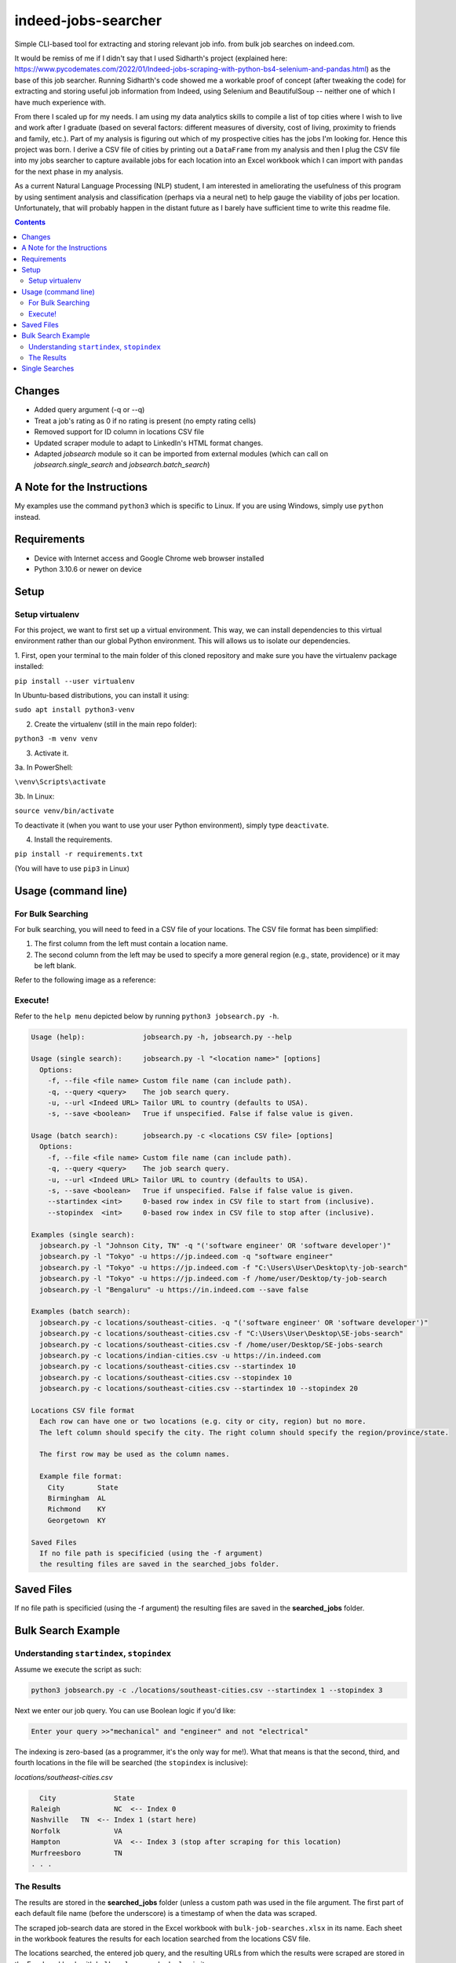 ********************
indeed-jobs-searcher
********************

Simple CLI-based tool for extracting and storing relevant job info. from bulk job searches on indeed.com.

It would be remiss of me if I didn't say that I used Sidharth's project (explained here: https://www.pycodemates.com/2022/01/Indeed-jobs-scraping-with-python-bs4-selenium-and-pandas.html)
as the base of this job searcher. Running Sidharth's code showed me a workable proof of concept (after tweaking the code) for extracting
and storing useful job information from Indeed, using Selenium and BeautifulSoup -- neither one of which I have much experience with.

From there I scaled up for my needs. I am using my data analytics skills to compile a list of top cities where I wish to live and work
after I graduate (based on several factors: different measures of diversity, cost of living, proximity to friends and family, etc.).
Part of my analysis is figuring out which of my prospective cities has the jobs I'm looking for. Hence this project was born. I derive a
CSV file of cities by printing out a ``DataFrame`` from my analysis and then I plug the CSV file into my jobs searcher to capture available
jobs for each location into an Excel workbook which I can import with ``pandas`` for the next phase in my analysis.

As a current Natural Language Processing (NLP) student, I am interested in ameliorating the usefulness of this program by using sentiment
analysis and classification (perhaps via a neural net) to help gauge the viability of jobs per location. Unfortunately, that will probably
happen in the distant future as I barely have sufficient time to write this readme file.

.. image:: ./readme_images/job-search-showcase.png
    :width: 800
    :alt: Showcase screenshots of the command-line interface and the results


.. contents:: Contents

Changes
########

- Added query argument (-q or --q)
- Treat a job's rating as 0 if no rating is present (no empty rating cells)
- Removed support for ID column in locations CSV file
- Updated scraper module to adapt to LinkedIn's HTML format changes.
- Adapted `jobsearch` module so it can be imported from external modules (which can call on `jobsearch.single_search` and `jobsearch.batch_search`)


A Note for the Instructions
###########################

My examples use the command ``python3`` which is specific to Linux. If you are using Windows, simply use ``python`` instead.


Requirements
############

- Device with Internet access and Google Chrome web browser installed
- Python 3.10.6 or newer on device

Setup
#####

Setup virtualenv
----------------

For this project, we want to first set up a virtual environment. This way, we can install
dependencies to this virtual environment rather than our global Python environment. This
will allows us to isolate our dependencies.

1. First, open your terminal to the main folder of this cloned repository and make sure you
have the virtualenv package installed:

``pip install --user virtualenv``

In Ubuntu-based distributions, you can install it using:

``sudo apt install python3-venv``

2. Create the virtualenv (still in the main repo folder):

``python3 -m venv venv``

3. Activate it.

3a. In PowerShell:

``\venv\Scripts\activate``

3b. In Linux:

``source venv/bin/activate``

To deactivate it (when you want to use your user Python environment), simply type
``deactivate``.

4. Install the requirements.

``pip install -r requirements.txt``

(You will have to use ``pip3`` in Linux)


Usage (command line)
####################

For Bulk Searching
------------------
For bulk searching, you will need to feed in a CSV file of your locations. The CSV file format has been simplified:

1. The first column from the left must contain a location name.
2. The second column from the left may be used to specify a more general region (e.g., state, providence) or it may be left blank.

Refer to the following image as a reference:

.. image:: ./readme_images/location-file-example.png
    :width: 250
    :alt: Screenshot of an example CSV location file

Execute!
--------

Refer to the ``help menu`` depicted below by running ``python3 jobsearch.py -h``.

.. code-block::

    Usage (help):              jobsearch.py -h, jobsearch.py --help

    Usage (single search):     jobsearch.py -l "<location name>" [options]
      Options:
        -f, --file <file name> Custom file name (can include path).
        -q, --query <query>    The job search query.
        -u, --url <Indeed URL> Tailor URL to country (defaults to USA).
        -s, --save <boolean>   True if unspecified. False if false value is given.

    Usage (batch search):      jobsearch.py -c <locations CSV file> [options]
      Options:
        -f, --file <file name> Custom file name (can include path).
        -q, --query <query>    The job search query.
        -u, --url <Indeed URL> Tailor URL to country (defaults to USA).
        -s, --save <boolean>   True if unspecified. False if false value is given.
        --startindex <int>     0-based row index in CSV file to start from (inclusive).
        --stopindex  <int>     0-based row index in CSV file to stop after (inclusive).

    Examples (single search):
      jobsearch.py -l "Johnson City, TN" -q "('software engineer' OR 'software developer')"
      jobsearch.py -l "Tokyo" -u https://jp.indeed.com -q "software engineer"
      jobsearch.py -l "Tokyo" -u https://jp.indeed.com -f "C:\Users\User\Desktop\ty-job-search"
      jobsearch.py -l "Tokyo" -u https://jp.indeed.com -f /home/user/Desktop/ty-job-search
      jobsearch.py -l "Bengaluru" -u https://in.indeed.com --save false

    Examples (batch search):
      jobsearch.py -c locations/southeast-cities. -q "('software engineer' OR 'software developer')"
      jobsearch.py -c locations/southeast-cities.csv -f "C:\Users\User\Desktop\SE-jobs-search"
      jobsearch.py -c locations/southeast-cities.csv -f /home/user/Desktop/SE-jobs-search
      jobsearch.py -c locations/indian-cities.csv -u https://in.indeed.com
      jobsearch.py -c locations/southeast-cities.csv --startindex 10
      jobsearch.py -c locations/southeast-cities.csv --stopindex 10
      jobsearch.py -c locations/southeast-cities.csv --startindex 10 --stopindex 20

    Locations CSV file format
      Each row can have one or two locations (e.g. city or city, region) but no more.
      The left column should specify the city. The right column should specify the region/province/state.

      The first row may be used as the column names.

      Example file format:
        City        State
        Birmingham  AL
        Richmond    KY
        Georgetown  KY

    Saved Files
      If no file path is specificied (using the -f argument)
      the resulting files are saved in the searched_jobs folder.


Saved Files
###########
If no file path is specificied (using the -f argument) the resulting files are saved in the **searched_jobs** folder.


Bulk Search Example
###################

Understanding ``startindex``, ``stopindex``
-------------------------------------------

Assume we execute the script as such:

.. code:: bash

    python3 jobsearch.py -c ./locations/southeast-cities.csv --startindex 1 --stopindex 3

Next we enter our job query. You can use Boolean logic if you'd like:

.. code::

    Enter your query >>"mechanical" and "engineer" and not "electrical"


The indexing is zero-based (as a programmer, it's the only way for me!). What that means is that the second, third, and fourth
locations in the file will be searched (the ``stopindex`` is inclusive):

*locations/southeast-cities.csv*

.. code-block::

      City		State
    Raleigh		NC  <-- Index 0
    Nashville	TN  <-- Index 1 (start here)
    Norfolk		VA
    Hampton		VA  <-- Index 3 (stop after scraping for this location)
    Murfreesboro	TN
    . . .


The Results
-----------

The results are stored in the **searched_jobs** folder (unless a custom path was used in the file argument. The first part of each
default file name (before the underscore) is a timestamp of when the data was scraped.

The scraped job-search data are stored in the Excel workbook with ``bulk-job-searches.xlsx`` in its name. Each sheet in the workbook
features the results for each location searched from the locations CSV file.

.. image:: ./readme_images/job-search-results.png
    :width: 620
    :alt: Screenshot of scraped job search data in an Excel worksheet


The locations searched, the entered job query, and the resulting URLs from which the results were scraped are stored in the Excel
workbook with ``bulk-urls-searched.xlsx`` in its name.

.. image:: ./readme_images/url-search-results.png
    :width: 620
    :alt: Screenshot of locations searched, entered job query, and the resulting URLs in an Excel worksheet


Single Searches
################

A single search produces a similar Excel workbook file but for convenience, the worksheet also has a URL column listing the URL
of the page from which the program scraped its results. The workbook name will end with ``single-job-search``.

**NOTE**: When you perform a single search, if your location is more than one word, it is important that you enclose your query in quotation marks, e.g.,

.. code:: bash

    python3 jobsearch.py -l "Johnson City, TN"
    python3 jobsearch.py -l "Chicago, IL" -q "('software engineer' OR 'software developer')"

